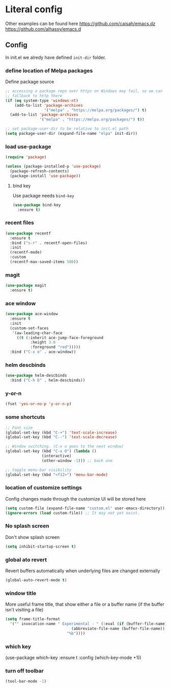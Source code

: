 * Literal config

  Other examples can be found here
  https://github.com/caisah/emacs.dz
  https://github.com/alhassy/emacs.d

** Config

    In init.el we alredy have defined ~init-dir~ folder.
    
*** define location of Melpa packages 

    Define package source 

    #+begin_src emacs-lisp
      ;; accessing a package repo over https on Windows may fail, so we can
      ;; fallback to http there
      (if (eq system-type 'windows-nt)
          (add-to-list 'package-archives
                       '("melpa" . "https://melpa.org/packages/") t)
        (add-to-list 'package-archives
                     '("melpa" . "https://melpa.org/packages/") t))

      ;; set package-user-dir to be relative to init.el path
      (setq package-user-dir (expand-file-name "elpa" init-dir))
    #+end_src

*** load use-package

#+begin_src emacs-lisp
  (require 'package) 

  (unless (package-installed-p 'use-package)
    (package-refresh-contents)
    (package-install 'use-package))  
#+end_src

**** bind key

Use package needs ~bind-key~

#+begin_src emacs-lisp
  (use-package bind-key
    :ensure t)  
#+end_src

*** recent files

#+begin_src emacs-lisp
  (use-package recentf
    :ensure t
    :bind ("s-r" . recentf-open-files)
    :init
    (recentf-mode)
    :custom
    (recentf-max-saved-items 500))
#+end_src

*** magit

#+begin_src emacs-lisp
  (use-package magit
    :ensure t)
#+end_src

*** ace window

#+begin_src emacs-lisp
  (use-package ace-window
    :ensure t
    :init
    (custom-set-faces
     '(aw-leading-char-face
       ((t (:inherit ace-jump-face-foreground
		     :height 3.0
		     :foreground "red")))))
    :bind ("C-x o" . ace-window))
#+end_src

*** helm descbinds

#+begin_src emacs-lisp
  (use-package helm-descbinds
    :bind ("C-h b" . helm-descbinds))
#+end_src

*** y-or-n

#+begin_src emacs-lisp
  (fset 'yes-or-no-p 'y-or-n-p)
#+end_src

*** some shortcuts

#+begin_src emacs-lisp
  ;; Font size
  (global-set-key (kbd "C-+") 'text-scale-increase)
  (global-set-key (kbd "C--") 'text-scale-decrease)

  ;; Window switching. (C-x o goes to the next window)
  (global-set-key (kbd "C-x O") (lambda ()
				  (interactive)
				  (other-window -1))) ;; back one

  ;; toggle menu-bar visibility
  (global-set-key (kbd "<f12>") 'menu-bar-mode)
 
#+end_src

*** location of customize settings
  
Config changes made through the customize UI will be stored here

#+begin_src emacs-lisp
  (setq custom-file (expand-file-name "custom.el" user-emacs-directory))
  (ignore-errors (load custom-file)) ;; It may not yet exist. 
#+end_src

*** No splash screen

Don't show splash screen

#+begin_src emacs-lisp
  (setq inhibit-startup-screen t)  
#+end_src

*** global ato revert

Revert buffers automatically when underlying files are changed externally

#+begin_src emacs-lisp
  (global-auto-revert-mode t)
#+end_src

*** window title

More useful frame title, that show either a file or a buffer name (if the buffer
isn't visiting a file)
 
#+begin_src emacs-lisp
  (setq frame-title-format
	'("" invocation-name " Experimental - " (:eval (if (buffer-file-name)
							   (abbreviate-file-name (buffer-file-name))
							 "%b"))))
#+end_src

*** which key

#+begin_example emacs-lisp
  (use-package which-key
    :ensure t
    :config
     (which-key-mode +1))
#+end_example

*** turn off toolbar

#+begin_src emacs-lisp
  (tool-bar-mode -1)
#+end_src
